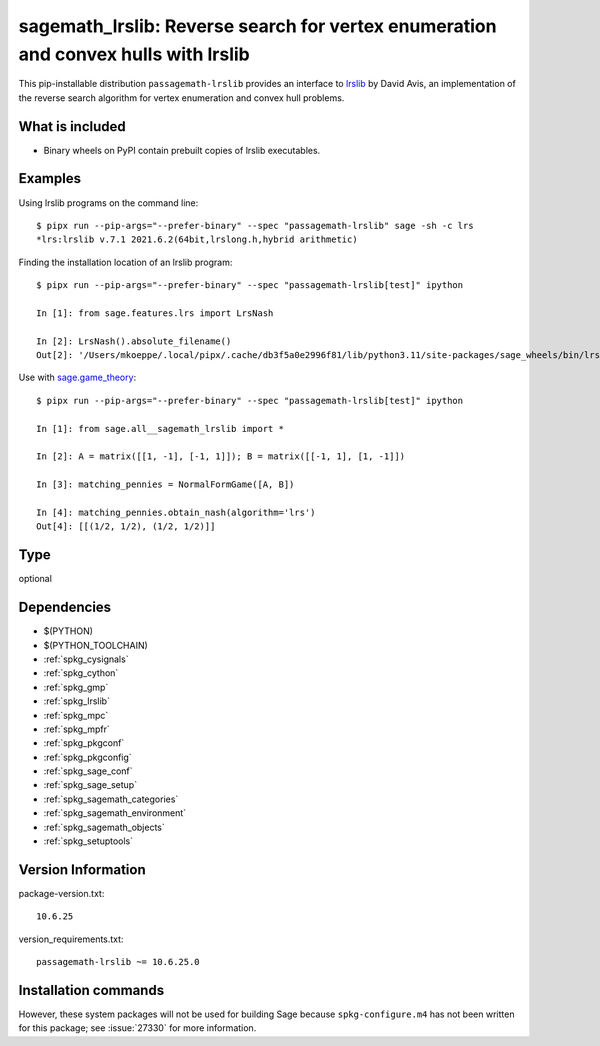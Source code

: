 .. _spkg_sagemath_lrslib:

=======================================================================================================
sagemath_lrslib: Reverse search for vertex enumeration and convex hulls with lrslib
=======================================================================================================


This pip-installable distribution ``passagemath-lrslib`` provides an interface
to `lrslib <http://cgm.cs.mcgill.ca/~avis/C/lrs.html>`_ by David Avis,
an implementation of the reverse search algorithm for vertex enumeration
and convex hull problems.


What is included
----------------

* Binary wheels on PyPI contain prebuilt copies of lrslib executables.


Examples
--------

Using lrslib programs on the command line::

    $ pipx run --pip-args="--prefer-binary" --spec "passagemath-lrslib" sage -sh -c lrs
    *lrs:lrslib v.7.1 2021.6.2(64bit,lrslong.h,hybrid arithmetic)

Finding the installation location of an lrslib program::

    $ pipx run --pip-args="--prefer-binary" --spec "passagemath-lrslib[test]" ipython

    In [1]: from sage.features.lrs import LrsNash

    In [2]: LrsNash().absolute_filename()
    Out[2]: '/Users/mkoeppe/.local/pipx/.cache/db3f5a0e2996f81/lib/python3.11/site-packages/sage_wheels/bin/lrsnash'

Use with `sage.game_theory <https://passagemath.org/docs/latest/html/en/reference/game_theory/index.html>`_::

    $ pipx run --pip-args="--prefer-binary" --spec "passagemath-lrslib[test]" ipython

    In [1]: from sage.all__sagemath_lrslib import *

    In [2]: A = matrix([[1, -1], [-1, 1]]); B = matrix([[-1, 1], [1, -1]])

    In [3]: matching_pennies = NormalFormGame([A, B])

    In [4]: matching_pennies.obtain_nash(algorithm='lrs')
    Out[4]: [[(1/2, 1/2), (1/2, 1/2)]]


Type
----

optional


Dependencies
------------

- $(PYTHON)
- $(PYTHON_TOOLCHAIN)
- :ref:`spkg_cysignals`
- :ref:`spkg_cython`
- :ref:`spkg_gmp`
- :ref:`spkg_lrslib`
- :ref:`spkg_mpc`
- :ref:`spkg_mpfr`
- :ref:`spkg_pkgconf`
- :ref:`spkg_pkgconfig`
- :ref:`spkg_sage_conf`
- :ref:`spkg_sage_setup`
- :ref:`spkg_sagemath_categories`
- :ref:`spkg_sagemath_environment`
- :ref:`spkg_sagemath_objects`
- :ref:`spkg_setuptools`

Version Information
-------------------

package-version.txt::

    10.6.25

version_requirements.txt::

    passagemath-lrslib ~= 10.6.25.0

Installation commands
---------------------

.. tab:: PyPI:

   .. CODE-BLOCK:: bash

       $ pip install passagemath-lrslib~=10.6.25.0

.. tab:: Sage distribution:

   .. CODE-BLOCK:: bash

       $ sage -i sagemath_lrslib


However, these system packages will not be used for building Sage
because ``spkg-configure.m4`` has not been written for this package;
see :issue:`27330` for more information.
